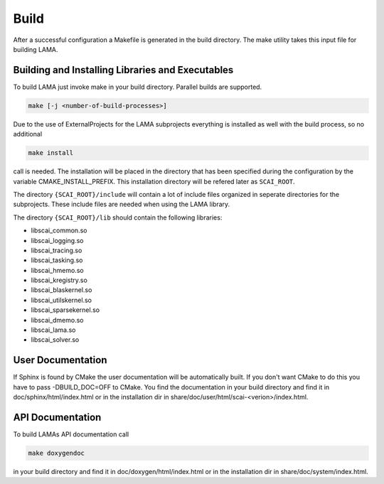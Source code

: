 Build
=====

After a successful configuration a Makefile is generated in the build directory.
The make utility takes this input file for building LAMA.

Building and Installing Libraries and Executables
-------------------------------------------------

To build LAMA just invoke make in your build directory. Parallel builds are
supported.

.. code-block:: bash 

   make [-j <number-of-build-processes>]

Due to the use of ExternalProjects for the LAMA subprojects everything is installed as well with the build process, so no additional

.. code-block:: bash 

   make install

call is needed. The installation will be placed in the directory that has been specified during the configuration by the variable
CMAKE_INSTALL_PREFIX. This installation directory will be refered later as ``SCAI_ROOT``.

The directory ``{SCAI_ROOT}/include`` will contain a lot of include files organized in seperate directories for the subprojects.
These include files are needed when using the LAMA library.

The directory ``{SCAI_ROOT}/lib`` should contain the following libraries:

- libscai_common.so
- libscai_logging.so
- libscai_tracing.so
- libscai_tasking.so
- libscai_hmemo.so
- libscai_kregistry.so
- libscai_blaskernel.so
- libscai_utilskernel.so
- libscai_sparsekernel.so
- libscai_dmemo.so
- libscai_lama.so
- libscai_solver.so

User Documentation
------------------

If Sphinx is found by CMake the user documentation will be automatically built. 
If you don't want CMake to do this you have to pass -DBUILD_DOC=OFF to CMake.
You find the documentation in your build directory and find it in doc/sphinx/html/index.html or 
in the installation dir in share/doc/user/html/scai-<verion>/index.html.
  
API Documentation
-----------------

To build LAMAs API documentation call

.. code-block:: bash 

   make doxygendoc

in your build directory and find it in doc/doxygen/html/index.html or
in the installation dir in share/doc/system/index.html.
